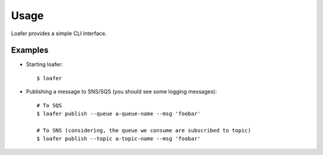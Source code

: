 Usage
-----

Loafer provides a simple CLI interface.


Examples
~~~~~~~~

* Starting loafer::

    $ loafer

* Publishing a message to SNS/SQS (you should see some logging messages)::

    # To SQS
    $ loafer publish --queue a-queue-name --msg 'foobar'

    # To SNS (considering, the queue we consume are subscribed to topic)
    $ loafer publish --topic a-topic-name --msg 'foobar'
